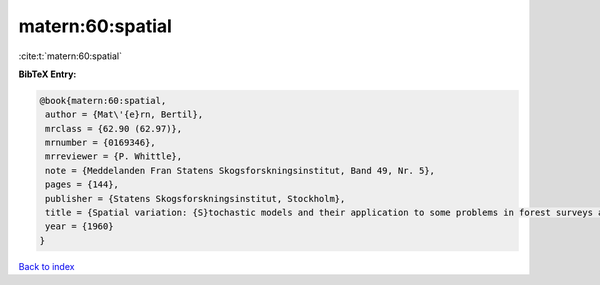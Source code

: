 matern:60:spatial
=================

:cite:t:`matern:60:spatial`

**BibTeX Entry:**

.. code-block:: bibtex

   @book{matern:60:spatial,
    author = {Mat\'{e}rn, Bertil},
    mrclass = {62.90 (62.97)},
    mrnumber = {0169346},
    mrreviewer = {P. Whittle},
    note = {Meddelanden Fran Statens Skogsforskningsinstitut, Band 49, Nr. 5},
    pages = {144},
    publisher = {Statens Skogsforskningsinstitut, Stockholm},
    title = {Spatial variation: {S}tochastic models and their application to some problems in forest surveys and other sampling investigations},
    year = {1960}
   }

`Back to index <../By-Cite-Keys.html>`_
